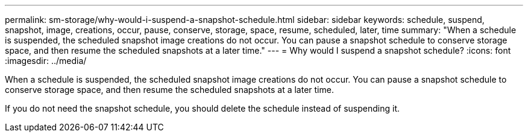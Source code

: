 ---
permalink: sm-storage/why-would-i-suspend-a-snapshot-schedule.html
sidebar: sidebar
keywords: schedule, suspend, snapshot, image, creations, occur, pause, conserve, storage, space, resume, scheduled, later, time
summary: "When a schedule is suspended, the scheduled snapshot image creations do not occur. You can pause a snapshot schedule to conserve storage space, and then resume the scheduled snapshots at a later time."
---
= Why would I suspend a snapshot schedule?
:icons: font
:imagesdir: ../media/

[.lead]
When a schedule is suspended, the scheduled snapshot image creations do not occur. You can pause a snapshot schedule to conserve storage space, and then resume the scheduled snapshots at a later time.

If you do not need the snapshot schedule, you should delete the schedule instead of suspending it.
